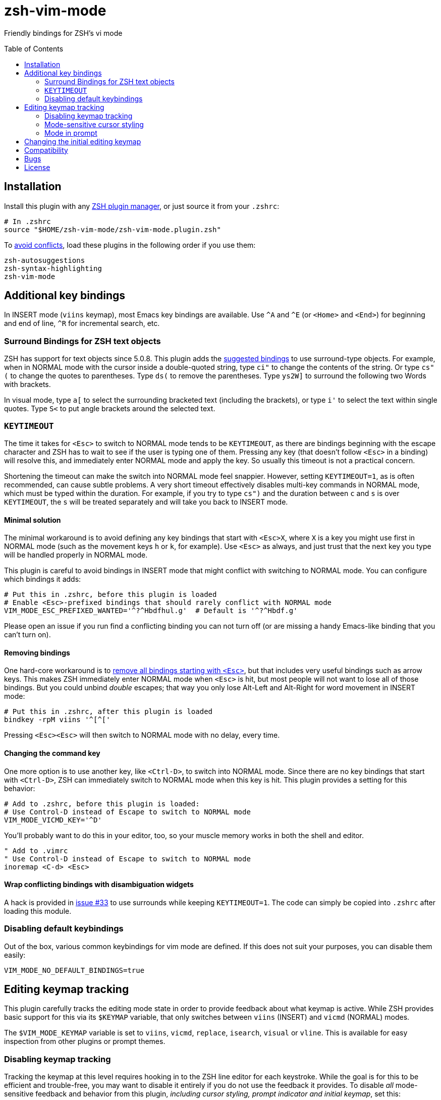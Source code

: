 = zsh-vim-mode
:toc: preamble
:issues: https://github.com/softmoth/zsh-vim-mode/issues
:license: https://github.com/softmoth/zsh-vim-mode/blob/master/LICENSE

Friendly bindings for ZSH's vi mode

== Installation
:zshplugmgr: https://github.com/unixorn/awesome-zsh-plugins/blob/master/README.md#installation
:issue-8: https://github.com/softmoth/zsh-vim-mode/issues/8

Install this plugin with any {zshplugmgr}[ZSH plugin manager], or just
source it from your `.zshrc`:

```
# In .zshrc
source "$HOME/zsh-vim-mode/zsh-vim-mode.plugin.zsh"
```

To {issue-8}[avoid conflicts], load these plugins in the following order if you use
them:

```
zsh-autosuggestions
zsh-syntax-highlighting
zsh-vim-mode
```

== Additional key bindings

In INSERT mode (`viins` keymap), most Emacs key bindings are available. Use
`^A` and `^E` (or `<Home>` and `<End>`) for beginning and end of line, `^R`
for incremental search, etc.

=== Surround Bindings for ZSH text objects
:surroundbindings: https://sourceforge.net/p/zsh/code/ci/master/tree/Functions/Zle/surround

ZSH has support for text objects since 5.0.8. This plugin adds the
{surroundbindings}[suggested bindings]
to use surround-type objects. For example, when in
NORMAL mode with the cursor inside a double-quoted string, type `ci"` to
change the contents of the string. Or type `cs"(` to change the quotes to
parentheses. Type `ds(` to remove the parentheses. Type `ys2W]` to surround
the following two Words with brackets.

In visual mode, type `a[` to select the surrounding bracketed text
(including the brackets), or type `i'` to select the text within single
quotes. Type `S<` to put angle brackets around the selected text.

=== `KEYTIMEOUT`

The time it takes for `<Esc>` to switch to NORMAL mode tends to be
`KEYTIMEOUT`, as there are bindings beginning with the escape character and
ZSH has to wait to see if the user is typing one of them. Pressing any key
(that doesn't follow `<Esc>` in a binding) will resolve this, and
immediately enter NORMAL mode and apply the key. So usually this timeout is
not a practical concern.

Shortening the timeout can make the switch into NORMAL mode feel snappier.
However, setting `KEYTIMEOUT=1`, as is often recommended, can cause subtle
problems. A very short timeout effectively disables multi-key commands in
NORMAL mode, which must be typed within the duration. For example, if you
try to type `cs")` and the duration between `c` and `s` is over
`KEYTIMEOUT`, the `s` will be treated separately and will take you back to
INSERT mode.

==== Minimal solution

The minimal workaround is to avoid defining any key bindings that start with
`<Esc>X`, where `X` is a key you might use first in NORMAL mode (such as the
movement keys `h` or `k`, for example). Use `<Esc>` as always, and
just trust that the next key you type will be handled properly in NORMAL
mode.

This plugin is careful to avoid bindings in INSERT mode that might conflict
with switching to NORMAL mode. You can configure which bindings it adds:

```zsh
# Put this in .zshrc, before this plugin is loaded
# Enable <Esc>-prefixed bindings that should rarely conflict with NORMAL mode
VIM_MODE_ESC_PREFIXED_WANTED='^?^Hbdfhul.g'  # Default is '^?^Hbdf.g'
```

Please open an issue if you run find a conflicting binding you can not turn
off (or are missing a handy Emacs-like binding that you can't turn on).

==== Removing bindings
:zguide: http://zsh.sourceforge.net/Guide/zshguide04.html#l95

One hard-core workaround is to
{zguide}[remove all bindings starting with `<Esc>`],
but that includes very useful bindings such as arrow keys. This makes ZSH
immediately enter NORMAL mode when `<Esc>` is hit, but most people will not
want to lose all of those bindings. But you could unbind _double_ escapes;
that way you only lose Alt-Left and Alt-Right for word movement in INSERT
mode:

```zsh
# Put this in .zshrc, after this plugin is loaded
bindkey -rpM viins '^[^['
```

Pressing `<Esc><Esc>` will then switch to NORMAL mode with no delay,
every time.

==== Changing the command key

One more option is to use another key, like `<Ctrl-D>`, to switch into NORMAL
mode. Since there are no key bindings that start with `<Ctrl-D>`, ZSH can
immediately switch to NORMAL mode when this key is hit. This plugin provides
a setting for this behavior:

```zsh
# Add to .zshrc, before this plugin is loaded:
# Use Control-D instead of Escape to switch to NORMAL mode
VIM_MODE_VICMD_KEY='^D'
```

You'll probably want to do this in your editor, too, so your muscle memory
works in both the shell and editor.

```vim
" Add to .vimrc
" Use Control-D instead of Escape to switch to NORMAL mode
inoremap <C-d> <Esc>
```

==== Wrap conflicting bindings with disambiguation widgets
:issue-33: https://github.com/softmoth/zsh-vim-mode/issues/33

A hack is provided in {issue-33}[issue #33] to use surrounds while keeping
`KEYTIMEOUT=1`. The code can simply be copied into `.zshrc` after loading
this module.

=== Disabling default keybindings

Out of the box, various common keybindings for vim mode are defined. If this 
does not suit your purposes, you can disable them easily:

```
VIM_MODE_NO_DEFAULT_BINDINGS=true
```

== Editing keymap tracking

This plugin carefully tracks the editing mode state in order to provide
feedback about what keymap is active. While ZSH provides basic support for
this via its `$KEYMAP` variable, that only switches between `viins` (INSERT)
and `vicmd` (NORMAL) modes.

The `$VIM_MODE_KEYMAP` variable is set to `viins`, `vicmd`, `replace`,
`isearch`, `visual` or `vline`. This is available for easy inspection from
other plugins or prompt themes.

=== Disabling keymap tracking

Tracking the keymap at this level requires hooking in to the ZSH line editor
for each keystroke. While the goal is for this to be efficient and
trouble-free, you may want to disable it entirely if you do not use the
feedback it provides. To disable _all_ mode-sensitive feedback and
behavior from this plugin,
__including cursor styling, prompt indicator and initial keymap__,
set this:

```zsh
# Disable all tracking of editing keymap, cursor styling, prompt indicators,
# etc.
VIM_MODE_TRACK_KEYMAP=no
```

=== Mode-sensitive cursor styling
:SsSe: https://github.com/softmoth/zsh-vim-mode/issues/23#issuecomment-627991663

Change the color and shape of the terminal cursor with:

```zsh
MODE_CURSOR_VIINS="#00ff00 blinking bar"
MODE_CURSOR_REPLACE="$MODE_CURSOR_VIINS #ff0000"
MODE_CURSOR_VICMD="green block"
MODE_CURSOR_SEARCH="#ff00ff steady underline"
MODE_CURSOR_VISUAL="$MODE_CURSOR_VICMD steady bar"
MODE_CURSOR_VLINE="$MODE_CURSOR_VISUAL #00ffff"
```

Use `#RRGGBB` notation for  for colors. Your terminal application may
recognize X11 color names, `rgb:xxx/yyy/zzz` or other formats.

The recognized style words are `steady`, `blinking`, `block`, `underline`
and `bar`.

If your cursor used to blink, and now it's stopped, you can fix that with
`unset MODE_CURSOR_DEFAULT`. The default (steady) is appropriate for most
terminals.

If you are using `tmux` and cursor styles are not shown, first ensure that
your terminal application {SsSe}[reports its capabilities] properly. If it
is an old version of tmux, you may need to set `TMUX_PASSTHROUGH=1` to
get the cursor styling to work.

When in VISUAL or VLINE mode, ZSH colors text in reverse (background and
foreground colors swapped). Depending on your terminal, this may override or
interfere with the cursor color. Using `bar` or `underline` may display
better than `block` in some cases.

==== Disabling cursor styling

Cursor styling is not enabled by default. If you do not set any
`MODE_CURSOR_*` variables, the terminal escape sequence to change
the cursor is not sent.

=== Mode in prompt

If RPS1 / RPROMPT is not set, the mode indicator will be added
automatically. The appearance can be set with:

```zsh
MODE_INDICATOR_VIINS='%F{15}<%F{8}INSERT<%f'
MODE_INDICATOR_VICMD='%F{10}<%F{2}NORMAL<%f'
MODE_INDICATOR_REPLACE='%F{9}<%F{1}REPLACE<%f'
MODE_INDICATOR_SEARCH='%F{13}<%F{5}SEARCH<%f'
MODE_INDICATOR_VISUAL='%F{12}<%F{4}VISUAL<%f'
MODE_INDICATOR_VLINE='%F{12}<%F{4}V-LINE<%f'
```

If you want to add this to your existing RPS1, there are two ways. If
`setopt prompt_subst` is on, then simply add ${MODE_INDICATOR_PROMPT}
to your RPS1, ensuring it is quoted:

```zsh
setopt PROMPT_SUBST
# Note the single quotes
RPS1='${MODE_INDICATOR_PROMPT} ${vcs_info_msg_0_}'
```

If you do not want to use prompt_subst, then it must **not** be
quoted, and this module must be loaded first before adding it
to your prompt:

```zsh
setopt NO_prompt_subst

# Load this plugin first, then later on ...

MODE_INDICATOR_VICMD='%F{9}<%F{1}<<%f'
MODE_INDICATOR_SEARCH='%F{13}<%F{5}<<%f'
# Note the double quotes
RPS1="${MODE_INDICATOR_PROMPT} %B%F{15}<%b %*"
```

Each time the line editor keymap changes, the *text* of the prompt
will be substituted, removing the previous mode indicator text and
inserting the new.

If your theme sets `$MODE_INDICATOR`, it will be used as a default
for `MODE_INDICATOR_VICMD` if nothing else is set.

==== Disabling mode indicator in prompt

If you set `MODE_INDICATOR=""`  _before_ loading this plugin, and none
of the other `MODE_INDICATOR_*` variables are set, then the prompt
is not modified by this plugin.

== Changing the initial editing keymap

ZSH initially is in INSERT mode (the `viins` keymap) with each new command
prompt. If you want to always start in NORMAL mode (the `vicmd` keymap), set
`VIM_MODE_INITIAL_KEYMAP=vicmd`. If you want to keep the mode you were in on
the last command line, set `VIM_MODE_INITIAL_KEYMAP=last`.

For example, if you type `<Esc>` to switch to NORMAL mode, then type `BBBdw`
to go back three Words and delete a word, you are still in NORMAL mode. If
you type `<Enter>` to submit the command, and `VIM_MODE_INITIAL_KEYMAP` is
set to `last`, you will be placed in NORMAL mode at the next command prompt.

== Compatibility

This plugin uses features added in ZSH 5.3 (`add-zle-hook-widget`, etc.).


== Bugs

If you find this doesn't work with your terminal, your plugins, your
settings or your version of ZSH, please {issues}[open an issue]. If
it clobbers some setting that it shouldn't, please open an issue.

It is usually helpful to create a clean `.zshrc` that only contains
`source ~/path-to/zsh-vim-mode/zsh-vim-mode.plugin.zsh`. If your
issue disappears, then please start adding back items from your
configuration until you find one that causes the problem. Put that test
`.zshrc` in the bug report. Thanks!


== License

Some of this code is mangled together from blogs, mailing lists, random
repositories, and other plugins. If you have any licensing concerns, please
open an issue so it can be addressed. That being said, to the extent possible:

This code is released under the {license}[MIT license].
